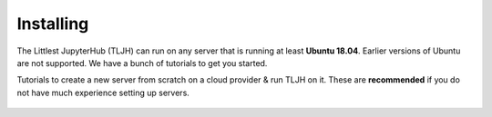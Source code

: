 .. _install/installing:

==========
Installing
==========

The Littlest JupyterHub (TLJH) can run on any server that is running at least
**Ubuntu 18.04**. Earlier versions of Ubuntu are not supported.
We have a bunch of tutorials to get you started.

Tutorials to create a new server from scratch on a cloud provider & run TLJH
on it. These are **recommended** if you do not have much experience setting up
servers.

  .. toctree::
     :titlesonly:

     digitalocean
     ovh
     jetstream
     google
     amazon
     azure
     custom-server
